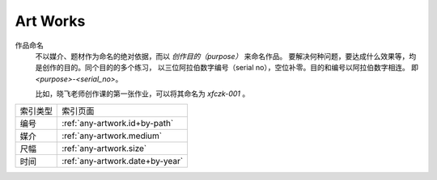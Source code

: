 =========
Art Works
=========

.. centered:: All things list here is not "artworks", just my works that dedicated to art

作品命名
    不以媒介、题材作为命名的绝对依据，而以 *创作目的（purpose）* 来命名作品。
    要解决何种问题，要达成什么效果等，均是创作的目的。同个目的的多个练习，
    以三位阿拉伯数字编号（serial no），空位补零。目的和编号以阿拉伯数字相连。
    即 `<purpose>-<serial_no>`。

    比如，晓飞老师创作课的第一张作业，可以将其命名为 `xfczk-001` 。

======== ================================
索引类型 索引页面
-------- --------------------------------
编号     :ref:`any-artwork.id+by-path`
媒介     :ref:`any-artwork.medium`
尺幅     :ref:`any-artwork.size`
时间     :ref:`any-artwork.date+by-year`
======== ================================
